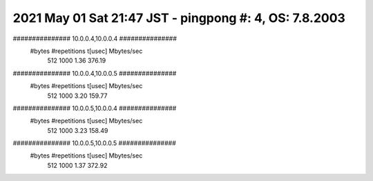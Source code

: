 ========================================================================
2021 May 01 Sat 21:47 JST - pingpong #: 4, OS: 7.8.2003
========================================================================
############### 10.0.0.4,10.0.0.4 ###############
       #bytes #repetitions      t[usec]   Mbytes/sec
          512         1000         1.36       376.19
############### 10.0.0.4,10.0.0.5 ###############
       #bytes #repetitions      t[usec]   Mbytes/sec
          512         1000         3.20       159.77
############### 10.0.0.5,10.0.0.4 ###############
       #bytes #repetitions      t[usec]   Mbytes/sec
          512         1000         3.23       158.49
############### 10.0.0.5,10.0.0.5 ###############
       #bytes #repetitions      t[usec]   Mbytes/sec
          512         1000         1.37       372.92
